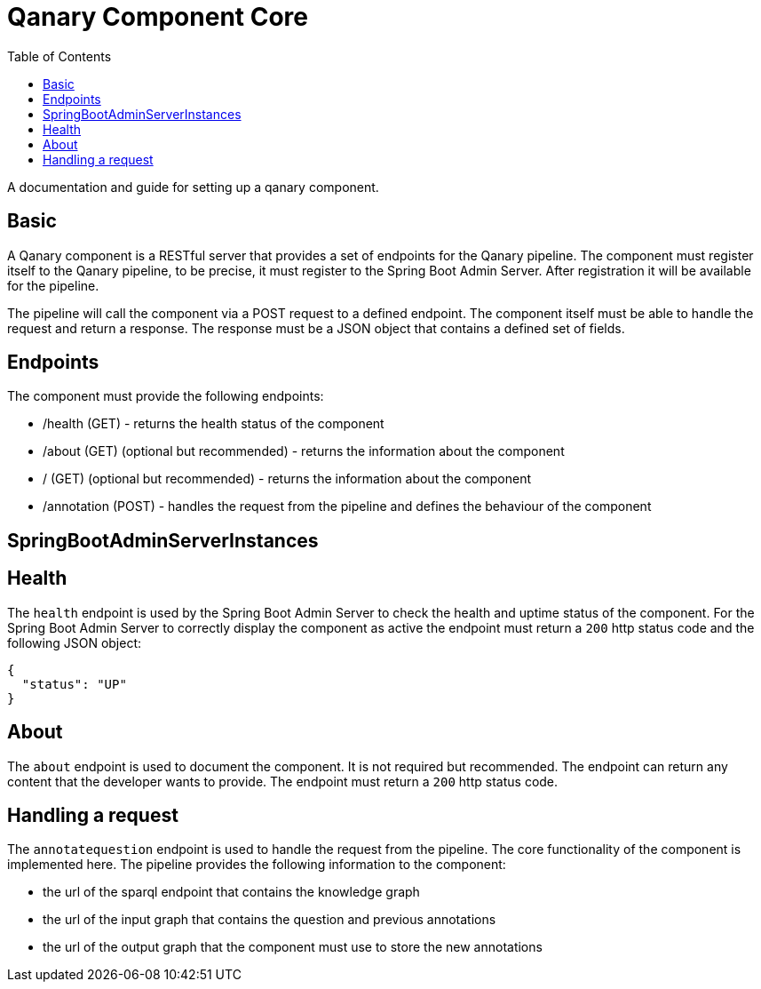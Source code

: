 = Qanary Component Core
:toc:

A documentation and guide for setting up a qanary component.

== Basic

A Qanary component is a RESTful server that provides a set of endpoints for the Qanary pipeline. The component must register itself to the Qanary pipeline, to be precise, it must register to the Spring Boot Admin Server. After registration it will be available for the pipeline.

The pipeline will call the component via a POST request to a defined endpoint. The component itself must be able to handle the request and return a response. The response must be a JSON object that contains a defined set of fields.

== Endpoints

The component must provide the following endpoints:

- /health (GET) - returns the health status of the component
- /about (GET) (optional but recommended) - returns the information about the component
- / (GET) (optional but recommended) - returns the information about the component
- /annotation (POST) - handles the request from the pipeline and defines the behaviour of the component

== SpringBootAdminServerInstances

== Health

The `health` endpoint is used by the Spring Boot Admin Server to check the health and uptime status of the component. For the Spring Boot Admin Server to correctly display the component as active the endpoint must return a `200` http status code and the following JSON object:

[source,json]
----
{
  "status": "UP"
}
----

== About

The `about` endpoint is used to document the component. It is not required but recommended.
The endpoint can return any content that the developer wants to provide. The endpoint must return a `200` http status code.

== Handling a request

The `annotatequestion` endpoint is used to handle the request from the pipeline. The core functionality of the component is implemented here.
The pipeline provides the following information to the component:

- the url of the sparql endpoint that contains the knowledge graph
- the url of the input graph that contains the question and previous annotations
- the url of the output graph that the component must use to store the new annotations
